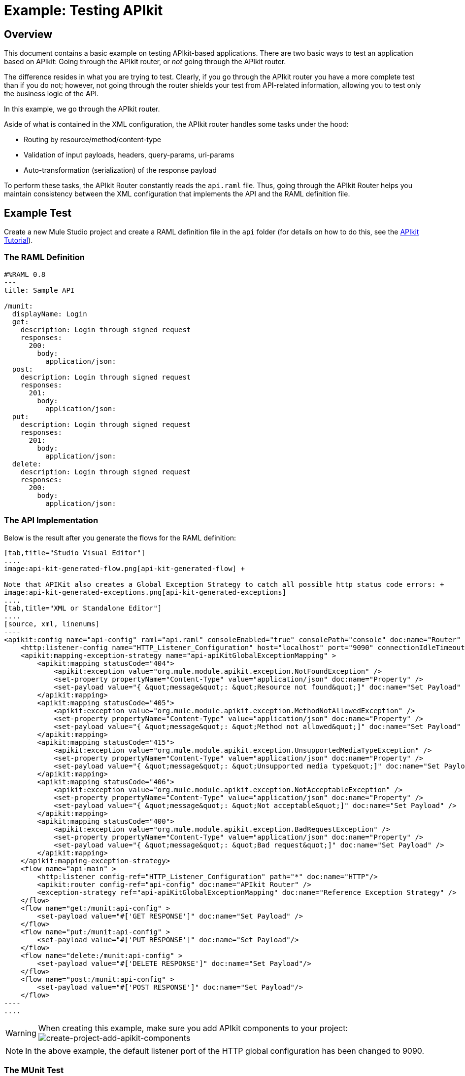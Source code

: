 = Example: Testing APIkit
:version-info: 3.8.0 and newer
:keywords: munit, testing, unit testing

[[scenario]]
== Overview

This document contains a basic example on testing APIkit-based applications. There are two basic ways to test an application based on APIkit: Going through the APIkit router, or _not_ going through the APIkit router.

The difference resides in what you are trying to test. Clearly, if you go through the APIkit router you have a more complete test than if you do not; however, not going through the router shields your test from API-related information, allowing you to test only the business logic of the API.

In this example, we go through the APIkit router.

Aside of what is contained in the XML configuration, the APIkit router handles some tasks under the hood:

* Routing by resource/method/content-type
* Validation of input payloads, headers, query-params, uri-params
* Auto-transformation (serialization) of the response payload

To perform these tasks, the APIkit Router constantly reads the `api.raml` file. Thus, going through the APIkit Router helps you maintain consistency between the XML configuration that implements the API and the RAML definition file.

[[hands-on]]
== Example Test

Create a new Mule Studio project and create a RAML definition file in the `api` folder (for details on how to do this, see the link:/apikit/apikit-tutorial[APIkit Tutorial]).

[[the-raml-definition]]
=== The RAML Definition

---------------------------------------------
#%RAML 0.8
---
title: Sample API

/munit:
  displayName: Login
  get:
    description: Login through signed request
    responses:
      200:
        body:
          application/json:
  post:
    description: Login through signed request
    responses:
      201:
        body:
          application/json:
  put:
    description: Login through signed request
    responses:
      201:
        body:
          application/json:
  delete:
    description: Login through signed request
    responses:
      200:
        body:
          application/json:
---------------------------------------------

[[the-api-implementation]]
=== The API Implementation

Below is the result after you generate the flows for the RAML definition:


[tabs]
------
[tab,title="Studio Visual Editor"]
....
image:api-kit-generated-flow.png[api-kit-generated-flow] +

Note that APIKit also creates a Global Exception Strategy to catch all possible http status code errors: +
image:api-kit-generated-exceptions.png[api-kit-generated-exceptions]
....
[tab,title="XML or Standalone Editor"]
....
[source, xml, linenums]
----
<apikit:config name="api-config" raml="api.raml" consoleEnabled="true" consolePath="console" doc:name="Router" />
    <http:listener-config name="HTTP_Listener_Configuration" host="localhost" port="9090" connectionIdleTimeout="999999" doc:name="HTTP Listener Configuration" basePath="/api"/>
    <apikit:mapping-exception-strategy name="api-apiKitGlobalExceptionMapping" >
        <apikit:mapping statusCode="404">
            <apikit:exception value="org.mule.module.apikit.exception.NotFoundException" />
            <set-property propertyName="Content-Type" value="application/json" doc:name="Property" />
            <set-payload value="{ &quot;message&quot;: &quot;Resource not found&quot;]" doc:name="Set Payload" />
        </apikit:mapping>
        <apikit:mapping statusCode="405">
            <apikit:exception value="org.mule.module.apikit.exception.MethodNotAllowedException" />
            <set-property propertyName="Content-Type" value="application/json" doc:name="Property" />
            <set-payload value="{ &quot;message&quot;: &quot;Method not allowed&quot;]" doc:name="Set Payload" />
        </apikit:mapping>
        <apikit:mapping statusCode="415">
            <apikit:exception value="org.mule.module.apikit.exception.UnsupportedMediaTypeException" />
            <set-property propertyName="Content-Type" value="application/json" doc:name="Property" />
            <set-payload value="{ &quot;message&quot;: &quot;Unsupported media type&quot;]" doc:name="Set Payload" />
        </apikit:mapping>
        <apikit:mapping statusCode="406">
            <apikit:exception value="org.mule.module.apikit.exception.NotAcceptableException" />
            <set-property propertyName="Content-Type" value="application/json" doc:name="Property" />
            <set-payload value="{ &quot;message&quot;: &quot;Not acceptable&quot;]" doc:name="Set Payload" />
        </apikit:mapping>
        <apikit:mapping statusCode="400">
            <apikit:exception value="org.mule.module.apikit.exception.BadRequestException" />
            <set-property propertyName="Content-Type" value="application/json" doc:name="Property" />
            <set-payload value="{ &quot;message&quot;: &quot;Bad request&quot;]" doc:name="Set Payload" />
        </apikit:mapping>
    </apikit:mapping-exception-strategy>
    <flow name="api-main" >
        <http:listener config-ref="HTTP_Listener_Configuration" path="*" doc:name="HTTP"/>
        <apikit:router config-ref="api-config" doc:name="APIkit Router" />
        <exception-strategy ref="api-apiKitGlobalExceptionMapping" doc:name="Reference Exception Strategy" />
    </flow>
    <flow name="get:/munit:api-config" >
        <set-payload value="#['GET RESPONSE']" doc:name="Set Payload" />
    </flow>
    <flow name="put:/munit:api-config" >
        <set-payload value="#['PUT RESPONSE']" doc:name="Set Payload"/>
    </flow>
    <flow name="delete:/munit:api-config" >
        <set-payload value="#['DELETE RESPONSE']" doc:name="Set Payload"/>
    </flow>
    <flow name="post:/munit:api-config" >
        <set-payload value="#['POST RESPONSE']" doc:name="Set Payload"/>
    </flow>
----
....
------



[WARNING]
--
When creating this example, make sure you add APIkit components to your project: +
image:create-project-add-apikit-components.png[create-project-add-apikit-components]
--

NOTE: In the above example, the default listener port of the HTTP global configuration has been changed to 9090.

[[the-munit-test]]
=== The MUnit Test

These sections contain a breakdown of the important parts of the test. You can find a complete version of the XML at the bottom of the page.

*The MUnit configuration:*


[tabs]
------
[tab,title="Studio Visual Editor"]
....
image:munit-configuration-mock-false.png[munit-configuration-mock-false]
....
[tab,title="XML or Standalone Editor"]
....
[source, xml, linenums]
----
<munit:config doc:name="Munit configuration" mock-connectors="false" mock-inbounds="false"/>
<spring:beans>
  <spring:import resource="classpath:api.xml"/>
</spring:beans>
----
....
------

NOTE: In the MUnit configuration, it is essential that you set `mock-connectors` and `mock-inbounds` to `false`. By default, MUnit sets these values to `true` (since usually you don't want to enable inbound endpoints), so you must manually set these values to false; otherwise the test does not work.

*An actual test:*

[tabs]
------
[tab,title="Studio Visual Editor"]
....
image:test-get-sample.png[test-get-sample] +
image:test-get-sample-global.png[test-get-sample-global]
....
[tab,title="XML or Standalone Editor"]
....
[source, xml, linenums]
----
<munit:test name="api-test-get" description="Test">
  <munit:set payload="#['']" doc:name="Set Message"/>
  <http:request config-ref="HTTP_Request_Configuration" path="/munit" method="GET" doc:name="HTTP"/>
  <object-to-string-transformer doc:name="Object to String"/>
  <munit:assert-true message="The HTTP Status code is not correct!" condition="#[messageInboundProperty('http.status').is(eq(200))]" doc:name="Assert True"/>
  <munit:assert-on-equals message="The response payload is not correct!" expectedValue="&quot;GET RESPONSE&quot;" actualValue="#[payload]" doc:name="Assert Equals"/>
</munit:test>
----

....
------

As you can see, we are using an `http connector` to trigger the test. This enables you to use the HTTP outbound endpoint to define everything you need in order to hit a resource of your API (HTTP verbs, headers, paths, MIME types, etc.). In this example, we cover only the verb.

*The two assertions in the test:*

[tabs]
------
[tab,title="Studio Visual Editor"]
....
image:test-get-sample-assert-true.png[test-get-sample-assert-true] +
image:test-get-assert-equals.png[test-get-assert-equals]
....
[tab,title="XML or Standalone Editor"]
....
[source, xml, linenums]
----
<munit:assert-true message="The HTTP Status code is not correct!" condition="#[messageInboundProperty('http.status').is(eq('200'))]" doc:name="Assert True"/>

<munit:assert-on-equals message="The response payload is not correct!" expectedValue="#['\&quot;GET RESPONSE\&quot;']" actualValue="#[payload]" doc:name="Assert Equals"/>
----

....
------

This example illustrates one of the most basic assertions needed in a test like this:

* To validate the HTTP status code
* To validate the returned payload

*Full test config XML:*

[tabs]
------
[tab,title="Studio Visual Editor"]
....
image:full-test.png[full-test]
....
[tab,title="XML or Standalone Editor"]
....
[source, xml, linenums]
----
<munit:config name="munit" doc:name="MUnit configuration" mock-connectors="false" mock-inbounds="false"/>
<spring:beans>
    <spring:import resource="classpath:apigwexample-docs.xml"/>
</spring:beans>

<http:request-config name="HTTP_Request_Configuration" host="localhost" port="9090" basePath="/api" connectionIdleTimeout="999999" doc:name="HTTP Request Configuration">
    <http:raml-api-configuration location="api.raml"/>
</http:request-config>


<munit:test name="api-test-get" description="Test">
    <munit:set payload="#['']" doc:name="Set Message"/>
    <http:request config-ref="HTTP_Request_Configuration" path="/munit" method="GET" doc:name="HTTP"/>
    <object-to-string-transformer doc:name="Object to String"/>
    <munit:assert-true message="The HTTP Status code is not correct!" condition="#[messageInboundProperty('http.status').is(eq(200))]" doc:name="Assert True"/>
    <munit:assert-on-equals message="The response payload is not correct!" expectedValue="&quot;GET RESPONSE&quot;" actualValue="#[payload]" doc:name="Assert Equals"/>
</munit:test>

<munit:test name="api-test-post" description="Test">
    <munit:set payload="#['']" doc:name="Set Message"/>
    <http:request config-ref="HTTP_Request_Configuration" path="/munit" method="POST" doc:name="HTTP"/>
    <object-to-string-transformer doc:name="Object to String"/>
    <munit:assert-true message="The HTTP Status code is not correct!" condition="#[messageInboundProperty('http.status').is(eq(201))]" doc:name="Assert True"/>
    <munit:assert-on-equals message="The response payload is not correct!" expectedValue="&quot;POST RESPONSE&quot;" actualValue="#[payload]" doc:name="Assert Equals"/>
</munit:test>

<munit:test name="api-test-put" description="Test">
    <munit:set payload="#['']" doc:name="Set Message"/>
    <http:request config-ref="HTTP_Request_Configuration" path="/munit" method="PUT" doc:name="HTTP"/>
    <object-to-string-transformer doc:name="Object to String"/>
    <munit:assert-true message="The HTTP Status code is not correct!" condition="#[messageInboundProperty('http.status').is(eq(201))]" doc:name="Assert True"/>
    <munit:assert-on-equals message="The response payload is not correct!" expectedValue="&quot;PUT RESPONSE&quot;" actualValue="#[payload]" doc:name="Assert Equals"/>
</munit:test>

<munit:test name="api-test-delete" description="Test">
    <munit:set payload="#['']" doc:name="Set Message"/>
    <http:request config-ref="HTTP_Request_Configuration" path="/munit" method="DELETE" doc:name="HTTP"/>
    <object-to-string-transformer doc:name="Object to String"/>
    <munit:assert-true message="The HTTP Status code is not correct!" condition="#[messageInboundProperty('http.status').is(eq(200))]" doc:name="Assert True"/>
    <munit:assert-on-equals message="The response payload is not correct!" expectedValue="&quot;DELETE RESPONSE&quot;" actualValue="#[payload]" doc:name="Assert Equals"/>
</munit:test>
----

....
------

[[conclusion]]
=== Conclusion

This example shows how to trigger hits to the endpoint exposed by APIkit, and why it is important to test the endpoint in this manner. As always, you can make your test as sophisticated as you deem necessary by using the tools that MUnit offers: link:/munit/v/1.3/mock-message-processor[Mock], link:/munit/v/1.3/spy-message-processor[Spy], link:/munit/v/1.3/verify-message-processor[Verification], link:/munit/v/1.3/assertion-message-processor[Assertion], etc.

== Create a Test Suite Automatically

Although this example is meant to showcase how to build a test suite from the ground, MUnit allows you to automatically create a test Suite based on your RAML definitions. +
This is illustrated in the link:/quickstarts/implement-and-test[implementing and testing an API quickstart] section.

Based on link:/getting-started/_attachments/t-shirt.raml[complete t-shirt API definition], the MUnit's scaffolder automatically creates the following test Suite:


[tabs]
------
[tab,title="Studio Visual Editor"]
....
image:generated-test-suite.png[generated-test-suite]
....
[tab,title="XML or Standalone Editor"]
....
[source,xml,linenums]
----
<?xml version="1.0" encoding="UTF-8"?>
<mule xmlns="http://www.mulesoft.org/schema/mule/core" xmlns:doc="http://www.mulesoft.org/schema/mule/documentation" xmlns:http="http://www.mulesoft.org/schema/mule/http" xmlns:mock="http://www.mulesoft.org/schema/mule/mock" xmlns:munit="http://www.mulesoft.org/schema/mule/munit" xmlns:spring="http://www.springframework.org/schema/beans" xmlns:xsi="http://www.w3.org/2001/XMLSchema-instance" xsi:schemaLocation="http://www.mulesoft.org/schema/mule/core http://www.mulesoft.org/schema/mule/core/current/mule.xsd http://www.springframework.org/schema/beans http://www.springframework.org/schema/beans/spring-beans-3.1.xsd http://www.mulesoft.org/schema/mule/http http://www.mulesoft.org/schema/mule/http/current/mule-http.xsd http://www.mulesoft.org/schema/mule/munit http://www.mulesoft.org/schema/mule/munit/current/mule-munit.xsd http://www.mulesoft.org/schema/mule/mock http://www.mulesoft.org/schema/mule/mock/current/mule-mock.xsd ">
    <spring:beans>
        <spring:import resource="classpath:t-shirt.xml" />
    </spring:beans>
    <munit:config mock-connectors="false" mock-inbounds="false" />
    <http:request-config name="HTTP_Request_Configuration" host="localhost" port="8081" basePath="/api" />
    <munit:test name="get:/products:t-shirt-config-200-application/json-FlowTest" description="Verifying functionality of [get:/products:t-shirt-config-200-application/json]">
        <http:request config-ref="HTTP_Request_Configuration" method="GET" path="/products">
            <http:request-builder>
                <http:header headerName="Accept" value="application/json" />
            </http:request-builder>
        </http:request>
        <object-to-string-transformer doc:name="http response to string" />
        <munit:assert-true message="The HTTP Status code is not correct!" condition="#[messageInboundProperty('http.status').is(eq(200))]" doc:name="assert that - http.status eq 200" />
        <munit:assert-on-equals message="The response payload is not correct!" expectedValue="#[getResource('scaffolder/response/get_200_products_application_json.json').asString()]" actualValue="#[payload]" doc:name="assert that - payload is as expected" />
    </munit:test>
    <munit:test name="get:/orders/status:t-shirt-config-200-application/json-FlowTest" description="Verifying functionality of [get:/orders/status:t-shirt-config-200-application/json]">
        <set-variable variableName="orderId" value="#['4321']" doc:name="orderId" />
        <set-variable variableName="email" value="#['max@mule.com']" doc:name="email" />
        <http:request config-ref="HTTP_Request_Configuration" method="GET" path="/orders/status">
            <http:request-builder>
                <http:header headerName="Accept" value="application/json" />
                <http:query-param paramName="orderId" value="#[flowVars['orderId']]" />
                <http:query-param paramName="email" value="#[flowVars['email']]" />
            </http:request-builder>
        </http:request>
        <object-to-string-transformer doc:name="http response to string" />
        <munit:assert-true message="The HTTP Status code is not correct!" condition="#[messageInboundProperty('http.status').is(eq(200))]" doc:name="assert that - http.status eq 200" />
        <munit:assert-on-equals message="The response payload is not correct!" expectedValue="#[getResource('scaffolder/response/get_200_orders_status_application_json.json').asString()]" actualValue="#[payload]" doc:name="assert that - payload is as expected" />
    </munit:test>
    <munit:test name="post:/orders:application/json:t-shirt-config-200-application/json-FlowTest" description="Verifying functionality of [post:/orders:application/json:t-shirt-config-200-application/json]">
        <set-payload value="#[getResource('scaffolder/request/post_orders_application_json.json').asString()]" />
        <http:request config-ref="HTTP_Request_Configuration" method="POST" path="/orders">
            <http:request-builder>
                <http:header headerName="Accept" value="application/json" />
                <http:header headerName="Content-Type" value="application/json" />
            </http:request-builder>
        </http:request>
        <object-to-string-transformer doc:name="http response to string" />
        <munit:assert-true message="The HTTP Status code is not correct!" condition="#[messageInboundProperty('http.status').is(eq(200))]" doc:name="assert that - http.status eq 200" />
        <munit:assert-on-equals message="The response payload is not correct!" expectedValue="#[getResource('scaffolder/response/post_200_orders_application_json.json').asString()]" actualValue="#[payload]" doc:name="assert that - payload is as expected" />
    </munit:test>
</mule>


----
....
------

The new RAML scaffolder bundled in MUnit 1.3 generates external files located in `src/test/resources/scaffolder` based on the requests and responses examples in the API definition.
Using a link:/munit/v/1.3/mock-message-processor#loading-payloads-from-files-and-scripts[getResource MEL expression] it then references those request and responses from the MUnit test:


[tabs]
------
[tab,title="Studio Visual Editor"]
....
image::example-testing-apikit-4dee9.png[]
....
[tab,title="XML or Standalone Editor"]
....

[source,xml,linenums]
----
<munit:test name="post:/orders:application/json:api-config-200-application/json-FlowTest" description="Verifying functionality of [post:/orders:application/json:api-config-200-application/json]">
        <set-payload value="#[getResource('scaffolder/request/post_orders_application_json.json').asString()]" />
        <http:request config-ref="HTTP_Request_Configuration" method="POST" path="/orders">
            <http:request-builder>
                <http:header headerName="Accept" value="application/json" />
                <http:header headerName="Content-Type" value="application/json" />
            </http:request-builder>
        </http:request>
        <object-to-string-transformer doc:name="http response to string" />
        <munit:assert-true message="The HTTP Status code is not correct!" condition="#[messageInboundProperty('http.status').is(eq(200))]" doc:name="assert that - http.status eq 200" />
        <munit:assert-on-equals message="The response payload is not correct!" expectedValue="#[getResource('scaffolder/response/post_200_orders_application_json.json').asString()]" actualValue="#[payload]" doc:name="assert that - payload is as expected" />
</munit:test>
----
....
------

[NOTE]
--
The Scaffolder that generates the MUnit test from the RAML definition does not consider if your application uses link:/mule-user-guide/v/3.8/tls-configuration[TLS configuration]. +
If your application is using a listener configured to use TLS, when running the scaffolder to generate the MUnit suite, you need to manually configure the requester in your test to use TLS as well.
--

If your API definition does not have examples set for your query parameters or headers, you can configure the scaffolder to set default values for your MUnit test. +
Go to *Preferences*, then select _Anypoint Studio_ > _Munit_ > _Scaffolder_ and select `Allow setting default values when scaffolding tests`.

image::example-testing-apikit-8d4e2.png[]

Additionally you can choose to disable the request/response file creation in case you want to define them inside your xml file.

// TODO
// Set values by default


=== Scaffolder Support for RAML 1.0

The scaffolder doesn't make use of some new RAML 1.0 features yet. For example, if you define an element that has a certain type, the scaffolder won't generate a payload with that type's properties (like it does with JSON schema), it will generate an empty payload.

// This scaffolder has limited support for RAML 1.0. A list of unsupported RAML 1.0 features by MUnit's scaffolder is presented below:
//
//	* Security Schemes
//	* Data Type operations: joins/unions/intersections
//	* Multiple examples
//	* Null value for attribute
//	* Optional property using "?"
//	* Fully navigate Resource Types, Traits, and Types
//
// Features of RAML 1  MUnit Scaffolder won't support
// 	* Security Schemes
//
// Features of RAML 1 not supported by the java parser (as of today), neither by us:
// 	* Data Type operations: joins/unions/intersections
// 	* Multiple examples
// 	* Null value for attribute
// 	* Optional property using "?"
// 	* Fully navigate Resource Types, Traits, and Types
//
// Other features not supported by the parser (which we don't care):
// 	https://docs.mulesoft.com/release-notes/raml-1-early-access-support
//
// Features of RAML 1 MUnit has not use for:
// 	* Libraries
// 	* Overlays/Extensions
// 	* Annotations

[NOTE]
--
While link:/munit/v/1.3/munit-coverage-report[app coverage] is a measure of quality based on how much of your application runs as a result of your test being executed, RAML (API) coverage refers to how many cases your RAML definition has and how many are being tested.

There is no hard correlation between all the possible RAML API scenarios and the actual API implementation. +
The scaffolding of tests tries to create a test scenario for each possible path in the API.

In any case there is no monitoring/reporting tool that shows you how much of your raml api is implemented/covered.
--


== Last Minute Comment

You can use APIkit in Mule runtime with or without API Gateway. API Gateway Runtime 1.3 - 2.x has a link:/api-manager/api-gateway-domain[domain named api-gateway].

Learn how to work with domains link:/munit/v/1.3/munit-domain-support[here].

== See Also


* link:https://www.mulesoft.com/support-and-services/mule-esb-support-license-subscription[MuleSoft Support]
* mailto:support@mulesoft.com[Contact MuleSoft]
